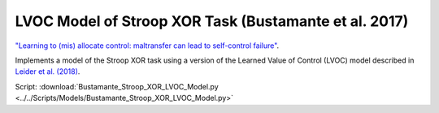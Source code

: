 LVOC Model of Stroop XOR Task (Bustamante et al. 2017)
======================================================
`"Learning to (mis) allocate control: maltransfer can lead to self-control failure"
<https://scholar.google.com/scholar?hl=en&as_sdt=0%2C31&q=laura+bustamante+cohen+musslick&btnG=>`_.

Implements a model of the Stroop XOR task using a version of the Learned Value of Control (LVOC) model described in
`Leider et al. (2018) <https://journals.plos.org/ploscompbiol/article?id=10.1371/journal.pcbi.1006043&rev=2>`_.

Script: :download:`Bustamante_Stroop_XOR_LVOC_Model.py <../../Scripts/Models/Bustamante_Stroop_XOR_LVOC_Model.py>`



